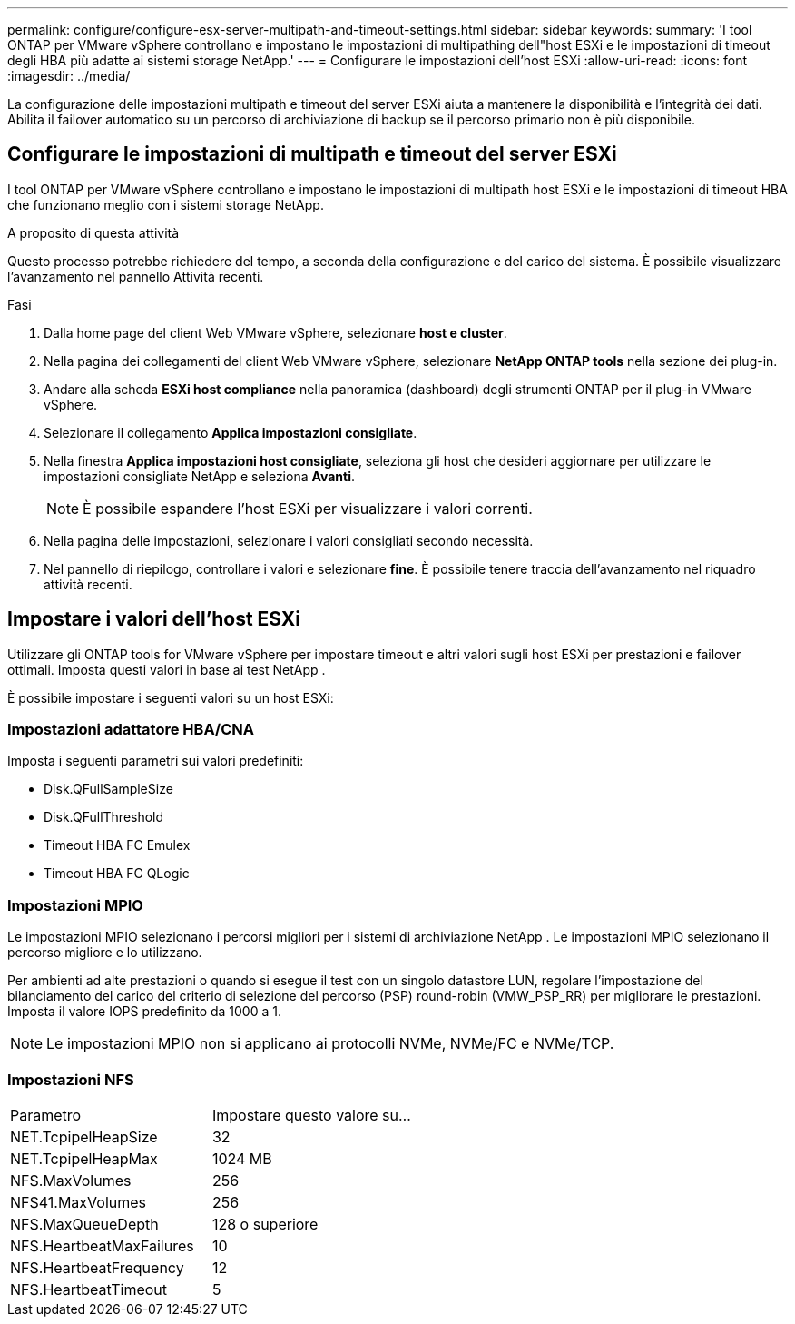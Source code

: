 ---
permalink: configure/configure-esx-server-multipath-and-timeout-settings.html 
sidebar: sidebar 
keywords:  
summary: 'I tool ONTAP per VMware vSphere controllano e impostano le impostazioni di multipathing dell"host ESXi e le impostazioni di timeout degli HBA più adatte ai sistemi storage NetApp.' 
---
= Configurare le impostazioni dell'host ESXi
:allow-uri-read: 
:icons: font
:imagesdir: ../media/


[role="lead"]
La configurazione delle impostazioni multipath e timeout del server ESXi aiuta a mantenere la disponibilità e l'integrità dei dati.  Abilita il failover automatico su un percorso di archiviazione di backup se il percorso primario non è più disponibile.



== Configurare le impostazioni di multipath e timeout del server ESXi

I tool ONTAP per VMware vSphere controllano e impostano le impostazioni di multipath host ESXi e le impostazioni di timeout HBA che funzionano meglio con i sistemi storage NetApp.

.A proposito di questa attività
Questo processo potrebbe richiedere del tempo, a seconda della configurazione e del carico del sistema.  È possibile visualizzare l'avanzamento nel pannello Attività recenti.

.Fasi
. Dalla home page del client Web VMware vSphere, selezionare *host e cluster*.
. Nella pagina dei collegamenti del client Web VMware vSphere, selezionare *NetApp ONTAP tools* nella sezione dei plug-in.
. Andare alla scheda *ESXi host compliance* nella panoramica (dashboard) degli strumenti ONTAP per il plug-in VMware vSphere.
. Selezionare il collegamento *Applica impostazioni consigliate*.
. Nella finestra *Applica impostazioni host consigliate*, seleziona gli host che desideri aggiornare per utilizzare le impostazioni consigliate NetApp e seleziona *Avanti*.
+

NOTE: È possibile espandere l'host ESXi per visualizzare i valori correnti.

. Nella pagina delle impostazioni, selezionare i valori consigliati secondo necessità.
. Nel pannello di riepilogo, controllare i valori e selezionare *fine*. È possibile tenere traccia dell'avanzamento nel riquadro attività recenti.




== Impostare i valori dell'host ESXi

Utilizzare gli ONTAP tools for VMware vSphere per impostare timeout e altri valori sugli host ESXi per prestazioni e failover ottimali.  Imposta questi valori in base ai test NetApp .

È possibile impostare i seguenti valori su un host ESXi:



=== Impostazioni adattatore HBA/CNA

Imposta i seguenti parametri sui valori predefiniti:

* Disk.QFullSampleSize
* Disk.QFullThreshold
* Timeout HBA FC Emulex
* Timeout HBA FC QLogic




=== Impostazioni MPIO

Le impostazioni MPIO selezionano i percorsi migliori per i sistemi di archiviazione NetApp .  Le impostazioni MPIO selezionano il percorso migliore e lo utilizzano.

Per ambienti ad alte prestazioni o quando si esegue il test con un singolo datastore LUN, regolare l'impostazione del bilanciamento del carico del criterio di selezione del percorso (PSP) round-robin (VMW_PSP_RR) per migliorare le prestazioni.  Imposta il valore IOPS predefinito da 1000 a 1.


NOTE: Le impostazioni MPIO non si applicano ai protocolli NVMe, NVMe/FC e NVMe/TCP.



=== Impostazioni NFS

|===


| Parametro | Impostare questo valore su... 


| NET.TcpipelHeapSize | 32 


| NET.TcpipelHeapMax | 1024 MB 


| NFS.MaxVolumes | 256 


| NFS41.MaxVolumes | 256 


| NFS.MaxQueueDepth | 128 o superiore 


| NFS.HeartbeatMaxFailures | 10 


| NFS.HeartbeatFrequency | 12 


| NFS.HeartbeatTimeout | 5 
|===